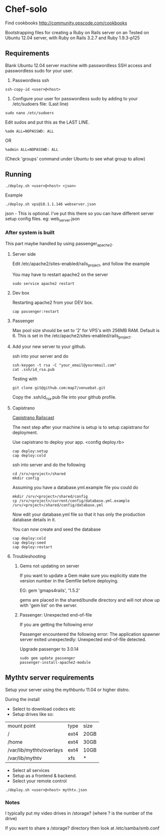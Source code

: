 * Chef-solo
Find cookbooks http://community.opscode.com/cookbooks

  Bootstrapping files for creating a Ruby on Rails server on an 
  Tested on Ubuntu 12.04 server, with Ruby on Rails 3.2.7 and Ruby 1.9.3-p125

** Requirements
   Blank Ubuntu 12.04 server machine with passwordless SSH access and
   passwordless sudo for your user.

1. Passwordless ssh
: ssh-copy-id <user>@<host>

2. Configure your user for passwordless sudo by adding to your /etc/sudoers file: (Last line)
: sudo nano /etc/sudoers
Edit sudos and put this as the LAST LINE.
: %adm ALL=NOPASSWD: ALL
OR
: %admin ALL=NOPASSWD: ALL
(Check 'groups' command under Ubuntu to see what group to allow)

** Running
: ./deploy.sh <user>@<host> <json>

Example
: ./deploy.sh vps@10.1.1.146 webserver.json

   json - This is optional. I've put this there so you can have different server
   setup config files. eg: web_server.json

*** After system is built

This part maybe handled by using passenger_apache2.

**** Server side

Edit /etc/apache2/sites-enabled/rails_project, and follow the example

You may have to restart apache2 on the server
: sudo service apache2 restart

**** Dev box

Restarting apache2 from your DEV box.
: cap passenger:restart

**** Passenger

Max pool size should be set to '2' for VPS's with 256MB RAM. Default is 6. This is set in the /etc/apache2/sites-enabled/rails_project.

**** Add your new server to your github.

ssh into your server and do
: ssh-keygen -t rsa -C "your_email@youremail.com"
: cat .ssh/id_rsa.pub

Testing with
: git clone git@github.com:map7/venuebat.git


Copy the .ssh/id_rsa.pub file into your github profile.


**** Capistrano
[[http://railscasts.com/episodes/133-capistrano-tasks/][Capistrano Railscast]]

The next step after your machine is setup is to setup capistrano for deployment.

Use capistrano to deploy your app.
<config deploy.rb>

: cap deploy:setup
: cap deploy:cold

ssh into server and do the following
: cd /srv/<project>/shared
: mkdir config

Assuming you have a database.yml.example file you could do 
: mkdir /srv/<project>/shared/config
: cp /srv/<project>/current/config/database.yml.example /srv/<project>/shared/config/database.yml

Now edit your database.yml file so that it has only the production database details in it.

You can now create and seed the database
: cap deploy:cold
: cap deploy:seed
: cap deploy:restart


**** Troubleshooting

***** Gems not updating on server
If you want to update a Gem make sure you explicitly state the version number in the Gemfile before deploying.

EG:
gem 'gmaps4rails', '1.5.2'

gems are placed in the shared/bundle directory and will not show up with 'gem list' on the server.

***** Passenger: Unexpected end-of-file

If you are getting the following error
	  
Passenger encountered the following error:
The application spawner server exited unexpectedly: Unexpected end-of-file detected. 

Upgrade passenger to 3.0.14 
: sudo gem update passenger
: passenger-install-apache2-module

** Mythtv server requirements
   
Setup your server using the mythbuntu 11.04 or higher distro.

During the install
 - Select to download codecs etc
 - Setup drives like so:
| mount point              | type | size |
| /                        | ext4 | 20GB |
| /home                    | ext4 | 30GB |
| /var/lib/mythtv/overlays | ext4 | 10GB |
| /var/lib/mythtv          | xfs  | *    |
 - Select all services
 - Setup as a frontend & backend.
 - Select your remote control

: ./deploy.sh <user>@<host> mythtv.json


*** Notes

I typically put my video drives in /storage? (where ? is the number of the drive)

If you want to share a /storage? directory then look at /etc/samba/smb.conf
